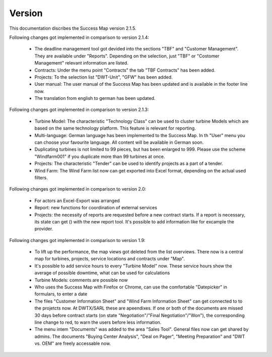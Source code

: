 Version
=======

This documentation discribes the Success Map version 2.1.5.

Following changes got implemented in comparison to version 2.1.4:

    *   The deadline management tool got devided into the sections "TBF" and "Customer 
        Management". They are available under "Reports". Depending on the selection, just 
        "TBF" or "Costomer Management" relevant information are listed.
    *   Contracts: Under the menu point "Contracts" the tab "TBF Contracts" has been added.
    *   Projects: To the selection list "DWT-Unit", "GFW" has been added. 
    *   User manual: The user manual of the Success Map has been updated and is available in 
        the footer line now.
    *   The translation from english to german has been updated.

Following changes got implemented in comparison to version 2.1.3:

    *   Turbine Model: The characteristic "Technology Class" can be used to cluster turbine 
        Models which are based on the same technology platform. This feature is relevant 
        for reporting.
    *   Multi-language: German language has been implemented to the Success Map. In th "User" 
        menu you can choose your favourite language. All content will be available in German
        soon.
    *   Duplicating turbines is not limited to 99 pieces, but has been enlarged to 999. Please
        use the scheme "Windfarm001" if you duplicate more than 99 turbines at once.
    *   Projects: The characteristic "Tender" can be used to identify projects as a part of a tender. 
    *   Wind Farm: The Wind Farm list now can get exported into Excel format, depending on the actual 
        used filters.

Following changes got implemented in comparison to version 2.0:

    *   For actors an Excel-Export was arranged
    *   Report: new functions for coordination of external services
    *   Projects: the necessity of reports are requested before a new contract
        starts. If a report is necessary, its state can get () with the new report
        tool. It's possible to add information like for excample the provider.


Following changes got implemented in comparison to version 1.9:

    *   To lift up the performance, the map views got deleted from the list
        overviews. There now is a central map for turbines, projects, service
        locations and contracts under "Map".
    *   It's possible to add service hours to every "Turbine Model" now. These
        service hours show the average of possible downtime, what can be used for
        calculations
    *   Turbine Models: comments are possible now
    *   Who uses the Success Map with Firefox or Chrome, can use the comfortable
        "Datepicker" in formulars, to enter a date
    *   The files "Customer Information Sheet" and "Wind Farm Information Sheet"
        can get connected to to the projetcts now. At DWTX/SARL these are
        apeendixes. If one or both of the documents are missed 30 days before
        contract starts (on state "Negotiation"/"Final Negotiation"/"Won"), the
        corresponding line change to red, to warn the users before less
        information.
    *   The menu intem "Documents" was added to the area "Sales Tool". General
        files now can get shared by admins. The documents "Buying Center
        Analysis", "Deal on Pager", "Meeting Preparation" and "DWT vs. OEM" are
        freely accessable now.
        
